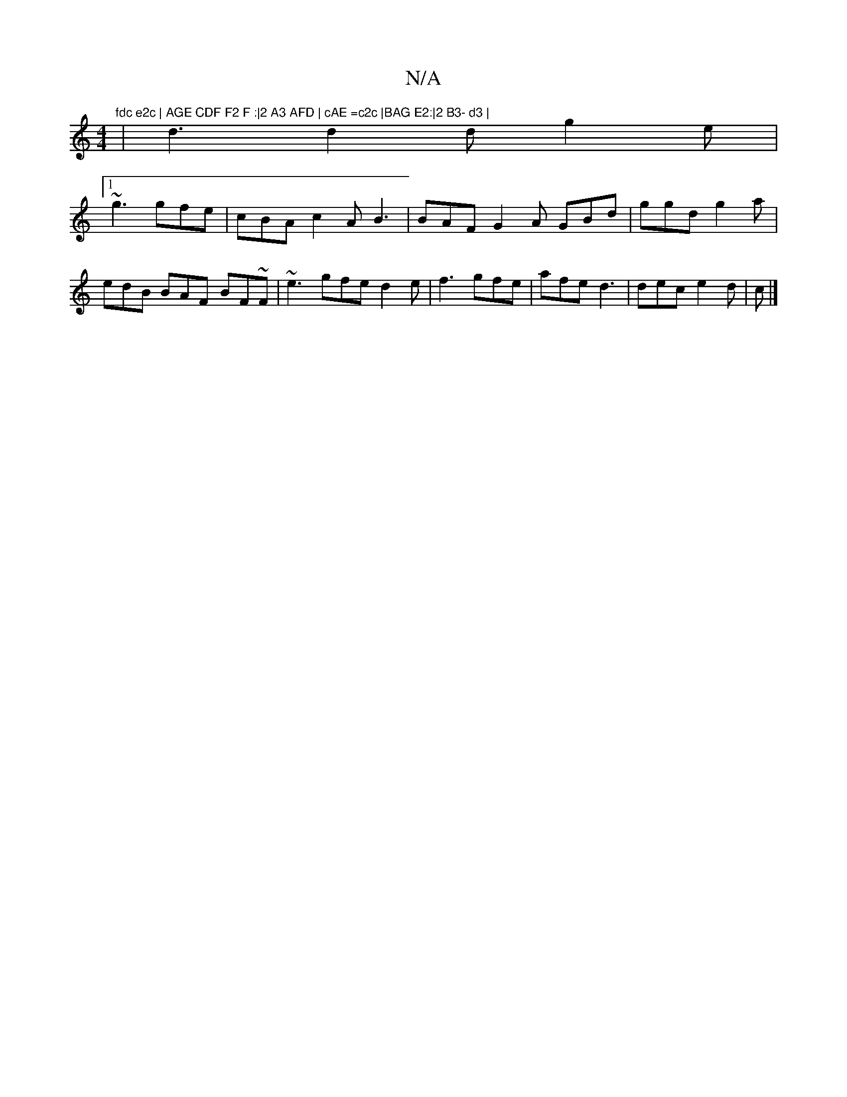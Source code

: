 X:1
T:N/A
M:4/4
R:N/A
K:Cmajor
"fdc e2c | AGE CDF F2 F :|2 A3 AFD | cAE =c2c |BAG E2:|2 B3- d3 |
|d3 d2d g2e|
[1 ~g3 gfe | cBA c2A B3 | BAF G2A GBd | ggd g2a | edB BAF BF~F | ~e3 gfe d2e|f3 gfe|afe d3|dec e2d|c |]

|: e>b {bc}a2b>b